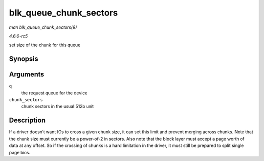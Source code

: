 .. -*- coding: utf-8; mode: rst -*-

.. _API-blk-queue-chunk-sectors:

=======================
blk_queue_chunk_sectors
=======================

*man blk_queue_chunk_sectors(9)*

*4.6.0-rc5*

set size of the chunk for this queue


Synopsis
========

.. c:function:: void blk_queue_chunk_sectors( struct request_queue * q, unsigned int chunk_sectors )

Arguments
=========

``q``
    the request queue for the device

``chunk_sectors``
    chunk sectors in the usual 512b unit


Description
===========

If a driver doesn't want IOs to cross a given chunk size, it can set
this limit and prevent merging across chunks. Note that the chunk size
must currently be a power-of-2 in sectors. Also note that the block
layer must accept a page worth of data at any offset. So if the crossing
of chunks is a hard limitation in the driver, it must still be prepared
to split single page bios.


.. ------------------------------------------------------------------------------
.. This file was automatically converted from DocBook-XML with the dbxml
.. library (https://github.com/return42/sphkerneldoc). The origin XML comes
.. from the linux kernel, refer to:
..
.. * https://github.com/torvalds/linux/tree/master/Documentation/DocBook
.. ------------------------------------------------------------------------------
